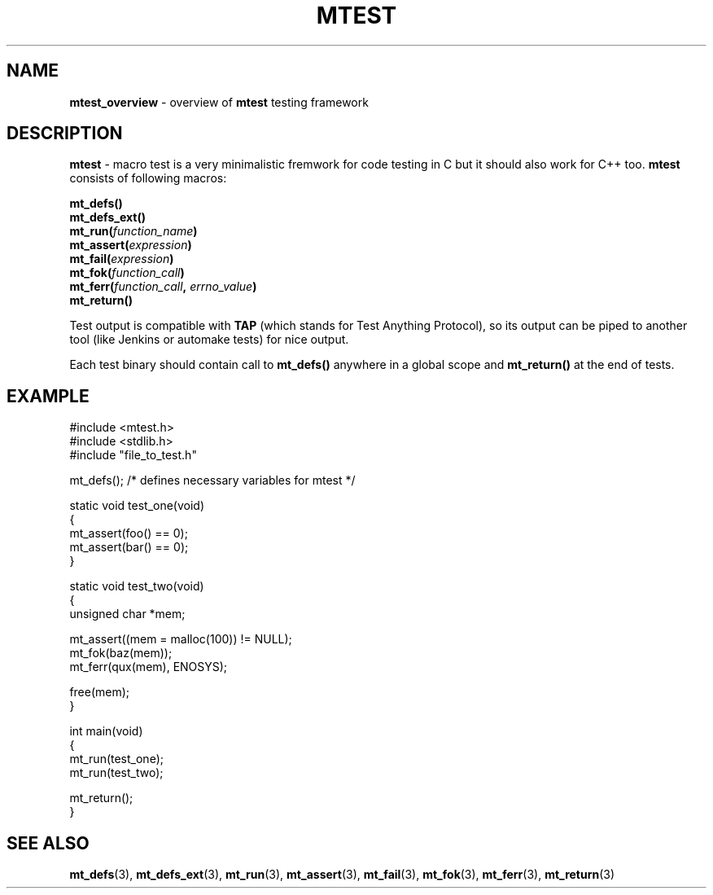.TH "MTEST" "7" "19 Oct 2017 (v0.2.0)" "bofc.pl"

.SH "NAME"
\fBmtest_overview\fR - overview of \fBmtest\fR testing framework

.SH "DESCRIPTION"
\fBmtest\fR - macro test is a very minimalistic fremwork for code testing in C
but it should also work for C++ too. \fBmtest\fR consists of following macros:

.sp
.BI "mt_defs()"
.br
.BI "mt_defs_ext()"
.br
.BI "mt_run(" function_name ")"
.br
.BI "mt_assert(" expression ")"
.br
.BI "mt_fail(" expression ")"
.br
.BI "mt_fok(" function_call ")"
.br
.BI "mt_ferr(" function_call ", " errno_value ")"
.br
.BI "mt_return()"
.sp

Test output is compatible with \fBTAP\fR (which stands for Test Anything
Protocol), so its output can be piped to another tool (like Jenkins or
automake tests) for nice output.

Each test binary should contain call to \fBmt_defs()\fR anywhere in a global
scope and \fBmt_return()\fR at the end of tests.

.SH "EXAMPLE"

.nf
#include <mtest.h>
#include <stdlib.h>
#include "file_to_test.h"

mt_defs(); /* defines necessary variables for mtest */

static void test_one(void)
{
    mt_assert(foo() == 0);
    mt_assert(bar() == 0);
}

static void test_two(void)
{
    unsigned char *mem;

    mt_assert((mem = malloc(100)) != NULL);
    mt_fok(baz(mem));
    mt_ferr(qux(mem), ENOSYS);

    free(mem);
}

int main(void)
{
    mt_run(test_one);
    mt_run(test_two);

    mt_return();
}
.fi

.SH "SEE ALSO"
.BR mt_defs (3),
.BR mt_defs_ext (3),
.BR mt_run (3),
.BR mt_assert (3),
.BR mt_fail (3),
.BR mt_fok (3),
.BR mt_ferr (3),
.BR mt_return (3)
